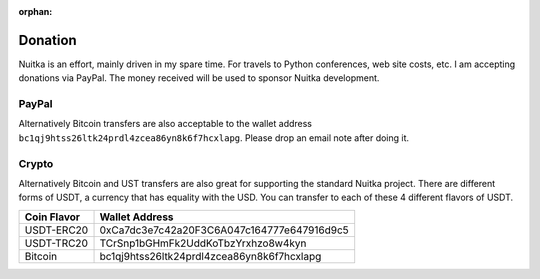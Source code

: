 :orphan:

##########
 Donation
##########

Nuitka is an effort, mainly driven in my spare time. For travels to
Python conferences, web site costs, etc. I am accepting donations via
PayPal. The money received will be used to sponsor Nuitka development.

********
 PayPal
********

.. raw:: html

   <form action="https://www.paypal.com/donate" method="post" target="_blank">
   <input type="hidden" name="hosted_button_id" value="GSXV8ZJ9CJA6Y" />
   <input type="image" src="https://www.paypalobjects.com/en_US/DK/i/btn/btn_donateCC_LG.gif" border="0" name="submit" title="PayPal - The quick way to pay online!" alt="Donate with PayPal button" />
   </form>

Alternatively Bitcoin transfers are also acceptable to the wallet
address ``bc1qj9htss26ltk24prdl4zcea86yn8k6f7hcxlapg``. Please drop an
email note after doing it.

********
 Crypto
********

Alternatively Bitcoin and UST transfers are also great for supporting
the standard Nuitka project. There are different forms of USDT, a
currency that has equality with the USD. You can transfer to each of
these 4 different flavors of USDT.

+-------------+--------------------------------------------+
| Coin Flavor | Wallet Address                             |
+=============+============================================+
| USDT-ERC20  | 0xCa7dc3e7c42a20F3C6A047c164777e647916d9c5 |
+-------------+--------------------------------------------+
| USDT-TRC20  | TCrSnp1bGHmFk2UddKoTbzYrxhzo8w4kyn         |
+-------------+--------------------------------------------+
| Bitcoin     | bc1qj9htss26ltk24prdl4zcea86yn8k6f7hcxlapg |
+-------------+--------------------------------------------+
